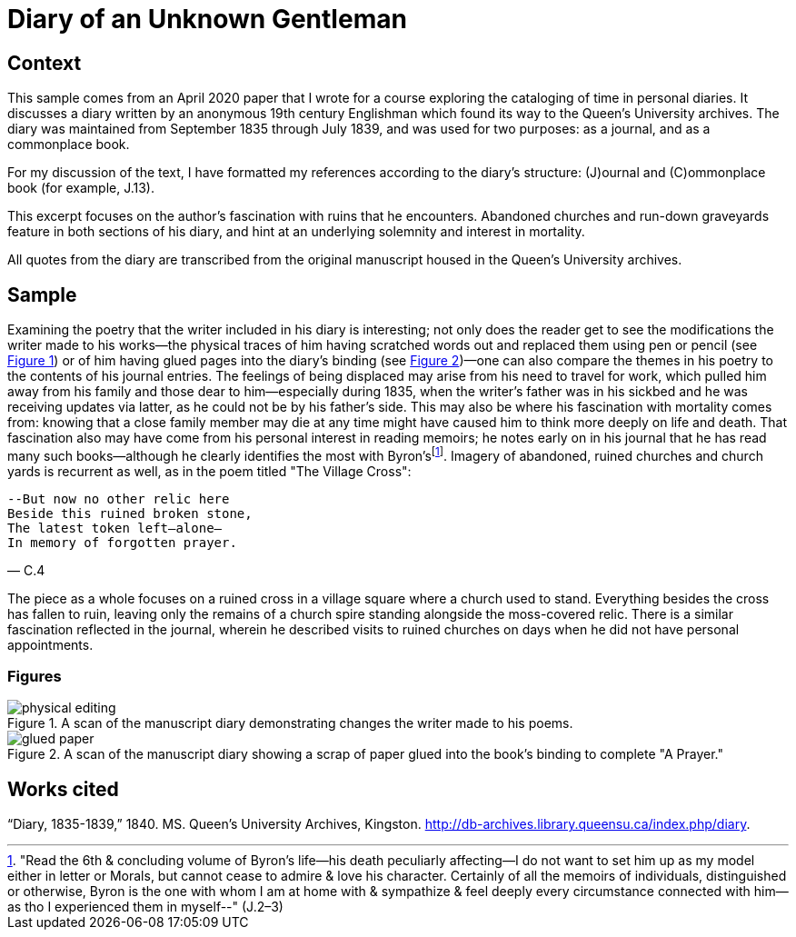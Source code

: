 
= Diary of an Unknown Gentleman

== Context

This sample comes from an April 2020 paper that I wrote for a course exploring the cataloging of time in personal diaries.
It discusses a diary written by an anonymous 19th century Englishman which found its way to the Queen's University archives.
The diary was maintained from September 1835 through July 1839, and was used for two purposes: as a journal, and as a commonplace book.

For my discussion of the text, I have formatted my references according to the diary's structure: (J)ournal and \(C)ommonplace book (for example, J.13).

This excerpt focuses on the author's fascination with ruins that he encounters.
Abandoned churches and run-down graveyards feature in both sections of his diary, and hint at an underlying solemnity and interest in mortality.

All quotes from the diary are transcribed from the original manuscript housed in the Queen's University archives.

== Sample

Examining the poetry that the writer included in his diary is interesting; not only does the reader get to see the modifications the writer made to his works--the physical traces of him having scratched words out and replaced them using pen or pencil (see <<physical-editing,Figure 1>>) or of him having glued pages into the diary's binding (see <<glued-paper,Figure 2>>)—one can also compare the themes in his poetry to the contents of his journal entries.
The feelings of being displaced may arise from his need to travel for work, which pulled him away from his family and those dear to him--especially during 1835, when the writer's father was in his sickbed and he was receiving updates via latter, as he could not be by his father's side.
This may also be where his fascination with mortality comes from: knowing that a close family member may die at any time might have caused him to think more deeply on life and death.
That fascination also may have come from his personal interest in reading memoirs; he notes early on in his journal that he has read many such books--although he clearly identifies the most with Byron'sfootnote:Byron["Read the 6th & concluding volume of Byron's life--his death peculiarly affecting--I do not want to set him up as my model either in letter or Morals, but cannot cease to admire & love his character. Certainly of all the memoirs of individuals, distinguished or otherwise, Byron is the one with whom I am at home with & sympathize & feel deeply every circumstance connected with him--as tho I experienced them in myself--" (J.2–3)].
Imagery of abandoned, ruined churches and church yards is recurrent as well, as in the poem titled "The Village Cross":

[verse,C.4]
____
--But now no other relic here
Beside this ruined broken stone,
The latest token left--alone—
In memory of forgotten prayer.
____

The piece as a whole focuses on a ruined cross in a village square where a church used to stand.
Everything besides the cross has fallen to ruin, leaving only the remains of a church spire standing alongside the moss-covered relic.
There is a similar fascination reflected in the journal, wherein he described visits to ruined churches on days when he did not have personal appointments.

=== Figures

[[physical-editing]]
.A scan of the manuscript diary demonstrating changes the writer made to his poems.
image::physical-editing.png[]

[[glued-paper]]
.A scan of the manuscript diary showing a scrap of paper glued into the book's binding to complete "A Prayer."
image::glued-paper.png[]

== Works cited

“Diary, 1835-1839,” 1840. MS. Queen's University Archives, Kingston. http://db-archives.library.queensu.ca/index.php/diary.

